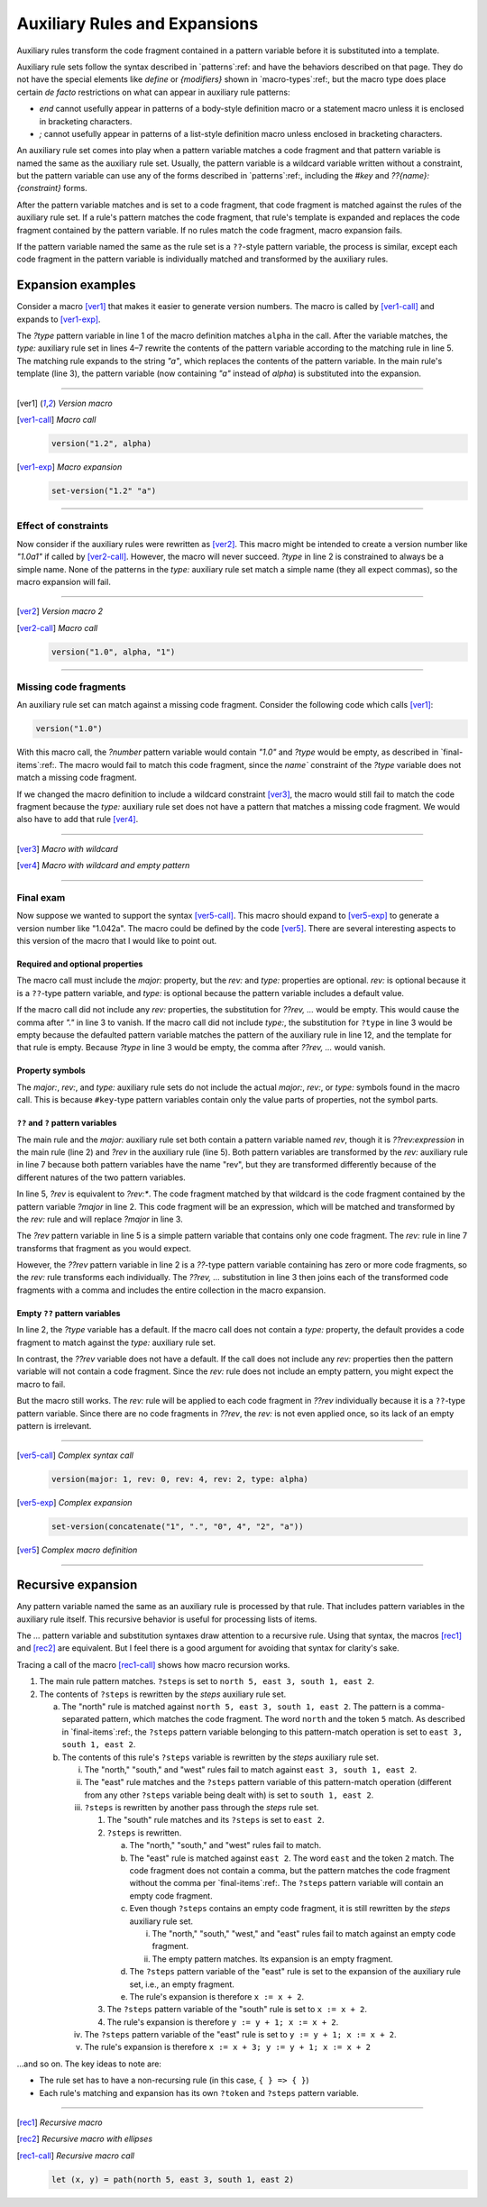 .. default-role:: samp
.. highlight:: dylan
.. _auxiliary-rules:


******************************
Auxiliary Rules and Expansions
******************************

Auxiliary rules transform the code fragment contained in a pattern variable
before it is substituted into a template.

Auxiliary rule sets follow the syntax described in `patterns`:ref: and have the
behaviors described on that page. They do not have the special elements like
`define` or `{modifiers}` shown in `macro-types`:ref:, but the macro type does
place certain *de facto* restrictions on what can appear in auxiliary rule
patterns:

- `end` cannot usefully appear in patterns of a body-style definition macro or
  a statement macro unless it is enclosed in bracketing characters.
- `;` cannot usefully appear in patterns of a list-style definition macro
  unless enclosed in bracketing characters.

An auxiliary rule set comes into play when a pattern variable matches a code
fragment and that pattern variable is named the same as the auxiliary rule set.
Usually, the pattern variable is a wildcard variable written without a
constraint, but the pattern variable can use any of the forms described in
`patterns`:ref:, including the `#key` and `??{name}:{constraint}` forms.

After the pattern variable matches and is set to a code fragment, that code
fragment is matched against the rules of the auxiliary rule set. If a rule's
pattern matches the code fragment, that rule's template is expanded and replaces
the code fragment contained by the pattern variable. If no rules match the code
fragment, macro expansion fails.

If the pattern variable named the same as the rule set is a ``??``-style pattern
variable, the process is similar, except each code fragment in the pattern
variable is individually matched and transformed by the auxiliary rules.


Expansion examples
==================

Consider a macro [ver1]_ that makes it easier to generate version numbers. The
macro is called by [ver1-call]_ and expands to [ver1-exp]_.

The `?type` pattern variable in line 1 of the macro definition matches ``alpha``
in the call. After the variable matches, the `type:` auxiliary rule set in lines
4–7 rewrite the contents of the pattern variable according to the matching rule
in line 5. The matching rule expands to the string `"a"`, which replaces the
contents of the pattern variable. In the main rule's template (line 3), the
pattern variable (now containing `"a"` instead of `alpha`) is substituted into
the expansion.

----------

.. [ver1] *Version macro*

   .. code-block:: dylan
      :linenos:

      define macro version
        { version(?number:expression, ?type:name) }
          => { set-version(?number ?type) }
      type:
        { alpha } => { "a" }
        { beta } => { "b" }
        { release } => { }
      end macro

.. [ver1-call] *Macro call*

   .. code-block:: dylan
   
      version("1.2", alpha)

.. [ver1-exp] *Macro expansion*

   .. code-block:: dylan
   
      set-version("1.2" "a")

----------

Effect of constraints
---------------------

Now consider if the auxiliary rules were rewritten as [ver2]_. This macro might
be intended to create a version number like `"1.0a1"` if called by [ver2-call]_.
However, the macro will never succeed. `?type` in line 2 is constrained to
always be a simple name. None of the patterns in the `type:` auxiliary rule set
match a simple name (they all expect commas), so the macro expansion will fail.

----------

.. [ver2] *Version macro 2*

   .. code-block:: dylan
      :linenos:
      :emphasize-lines: 5-7

      define macro version
        { version(?number:expression, ?type:name) }
          => { set-version(?number ?type) }
      type:
        { alpha, ?n:expression } => { "a" ?n }
        { beta, ?n:expression } => { "b" ?n }
        { release, ?n:expression } => { }
      end macro

.. [ver2-call] *Macro call*

   .. code-block:: dylan
   
      version("1.0", alpha, "1")

----------

Missing code fragments
----------------------

An auxiliary rule set can match against a missing code fragment. Consider the
following code which calls [ver1]_:

.. code-block:: dylan

   version("1.0")

With this macro call, the `?number` pattern variable would
contain `"1.0"` and `?type` would be empty, as described in 
`final-items`:ref:. The macro would fail to match this code
fragment, since the `name`` constraint of the `?type` variable does not match
a missing code fragment.

If we changed the macro definition to include a wildcard constraint [ver3]_, the
macro would still fail to match the code fragment because the `type:`
auxiliary rule set does not have a pattern that matches a missing code fragment.
We would also have to add that rule [ver4]_.

----------

.. [ver3] *Macro with wildcard*

   .. code-block:: dylan
      :linenos:
      :emphasize-lines: 2

      define macro version
        { version(?number:expression, ?type:*) }
          => { set-version(?number ?type) }
      type:
        { alpha } => { "a" }
        { beta } => { "b" }
        { release } => { }
      end macro

.. [ver4] *Macro with wildcard and empty pattern*

   .. code-block:: dylan
      :linenos:
      :emphasize-lines: 2,8

      define macro version
        { version(?number:expression, ?type:*) }
          => { set-version(?number ?type) }
      type:
        { alpha } => { "a" }
        { beta } => { "b" }
        { release } => { }
        { } => { }
      end macro

----------

Final exam
----------

Now suppose we wanted to support the syntax [ver5-call]_. This macro should
expand to [ver5-exp]_ to generate a version number like "1.042a". The macro
could be defined by the code [ver5]_. There are several interesting aspects to
this version of the macro that I would like to point out.

Required and optional properties
^^^^^^^^^^^^^^^^^^^^^^^^^^^^^^^^

The macro call must include the `major:` property, but the `rev:` and `type:`
properties are optional. `rev:` is optional because it is a ``??``-type pattern
variable, and `type:` is optional because the pattern variable includes a
default value.

If the macro call did not include any `rev:` properties, the substitution for
`??rev, ...` would be empty. This would cause the comma after `"."` in line 3 to
vanish. If the macro call did not include `type:`, the substitution for
``?type`` in line 3 would be empty because the defaulted pattern variable
matches the pattern of the auxiliary rule in line 12, and the template for that
rule is empty. Because `?type` in line 3 would be empty, the comma after `??rev,
...` would vanish.

Property symbols
^^^^^^^^^^^^^^^^

The `major:`, `rev:`, and `type:` auxiliary rule sets do not include the actual
`major:`, `rev:`, or `type:` symbols found in the macro call. This is because
``#key``-type pattern variables contain only the value parts of properties, not
the symbol parts.

``??`` and ``?`` pattern variables
^^^^^^^^^^^^^^^^^^^^^^^^^^^^^^^^^^

The main rule and the `major:` auxiliary rule set both contain a pattern
variable named `rev`, though it is `??rev:expression` in the main rule (line 2)
and `?rev` in the auxiliary rule (line 5). Both pattern variables are
transformed by the `rev:` auxiliary rule in line 7 because both pattern
variables have the name "rev", but they are transformed differently because of
the different natures of the two pattern variables.

In line 5, `?rev` is equivalent to `?rev:*`. The code fragment matched by that
wildcard is the code fragment contained by the pattern variable `?major` in line
2. This code fragment will be an expression, which will be matched and
transformed by the `rev:` rule and will replace `?major` in line 3.

The `?rev` pattern variable in line 5 is a simple pattern variable that contains
only one code fragment. The `rev:` rule in line 7 transforms that fragment as
you would expect.

However, the `??rev` pattern variable in line 2 is a `??`-type pattern variable
containing has zero or more code fragments, so the `rev:` rule transforms each
individually. The `??rev, ...` substitution in line 3 then joins each of the
transformed code fragments with a comma and includes the entire collection in
the macro expansion.

Empty ``??`` pattern variables
^^^^^^^^^^^^^^^^^^^^^^^^^^^^^^

In line 2, the `?type` variable has a default. If the macro call
does not contain a `type:` property, the default provides a code fragment to
match against the `type:` auxiliary rule set.

In contrast, the `??rev` variable does not have a default. If the call does not
include any `rev:` properties then the pattern variable will not contain a code
fragment. Since the `rev:` rule does not include an empty pattern, you might
expect the macro to fail.

But the macro still works. The `rev:` rule will be applied to each code fragment
in `??rev` individually because it is a ``??``-type pattern variable. Since
there are no code fragments in `??rev`, the `rev:` is not even applied once, so
its lack of an empty pattern is irrelevant.

----------

.. [ver5-call] *Complex syntax call*

   .. code-block:: dylan

      version(major: 1, rev: 0, rev: 4, rev: 2, type: alpha)

.. [ver5-exp] *Complex expansion*

   .. code-block:: dylan

      set-version(concatenate("1", ".", "0", 4", "2", "a"))

.. [ver5] *Complex macro definition*

   .. code-block:: dylan
      :linenos:

      define macro version
        { version(#key ?major:expression, ??rev:expression, ?type:name = none) }
          => { set-version(concatenate(?major, ".", ??rev, ..., ?type)) }
      major:
        { ?rev } => { ?rev }
      rev:
        { ?:expression } => { format-to-string("%s", ?expression) }
      type:
        { alpha } => { "a" }
        { beta } => { "b" }
        { release } => { }
        { none } => { }
      end macro

----------

Recursive expansion
===================

Any pattern variable named the same as an auxiliary rule is processed by that
rule. That includes pattern variables in the auxiliary rule itself. This
recursive behavior is useful for processing lists of items.

The `...` pattern variable and substitution syntaxes draw attention to a
recursive rule. Using that syntax, the macros [rec1]_ and [rec2]_ are
equivalent. But I feel there is a good argument for avoiding that syntax for
clarity's sake.

Tracing a call of the macro [rec1-call]_ shows how macro recursion works.

1. The main rule pattern matches. ``?steps`` is set to ``north 5, east 3, south
   1, east 2``.
#. The contents of ``?steps`` is rewritten by the *steps* auxiliary rule set.

   a. The "north" rule is matched against ``north 5, east 3, south 1, east 2``.
      The pattern is a comma-separated pattern, which matches the code fragment.
      The word ``north`` and the token ``5`` match. As described in
      `final-items`:ref:, the ``?steps`` pattern variable belonging to this
      pattern-match operation is set to ``east 3, south 1, east 2``.
   #. The contents of this rule's ``?steps`` variable is rewritten by the *steps*
      auxiliary rule set.
      
      i. The "north," "south," and "west" rules fail to match against ``east 3,
         south 1, east 2``.
      #. The "east" rule matches and the ``?steps`` pattern variable of this
         pattern-match operation (different from any other ``?steps`` variable
         being dealt with) is set to ``south 1, east 2``.
      #. ``?steps`` is rewritten by another pass through the *steps* rule set.
      
         1. The "south" rule matches and its ``?steps`` is set to ``east 2``.
         #. ``?steps`` is rewritten.
         
            a. The "north," "south," and "west" rules fail to match.
            #. The "east" rule is matched against ``east 2``. The word ``east`` and
               the token ``2`` match. The code fragment does not contain a comma, but
               the pattern matches the code fragment without the comma per
               `final-items`:ref:. The ``?steps`` pattern variable will contain an
               empty code fragment.
            #. Even though ``?steps`` contains an empty code fragment, it is still
               rewritten by the *steps* auxiliary rule set.
               
               i. The "north," "south," "west," and "east" rules fail to match against
                  an empty code fragment.
               #. The empty pattern matches. Its expansion is an empty fragment.
               
            #. The ``?steps`` pattern variable of the "east" rule is set to the
               expansion of the auxiliary rule set, i.e., an empty fragment.
            #. The rule's expansion is therefore ``x := x + 2``.
            
         #. The ``?steps`` pattern variable of the "south" rule is set to ``x := x +
            2``.
         #. The rule's expansion is therefore ``y := y + 1; x := x + 2``.
         
      #. The ``?steps`` pattern variable of the "east" rule is set to ``y := y + 1;
         x := x + 2``.
      #. The rule's expansion is therefore ``x := x + 3; y := y + 1; x := x + 2``

…and so on. The key ideas to note are:

- The rule set has to have a non-recursing rule (in this case, ``{ } => { }``)
- Each rule's matching and expansion has its own ``?token`` and ``?steps``
  pattern variable.

----------

.. [rec1] *Recursive macro*

   .. code-block:: dylan
      :linenos:

      define macro path
        { path(?steps) } => { let x = 0; let y = 0; ?steps; values(x, y) }
      steps:
        { north ?:token, ?steps:* } => { y := y - ?token; ?steps }
        { south ?:token, ?steps:* } => { y := y + ?token; ?steps }
        { west ?:token, ?steps:* } => { x := x - ?token; ?steps }
        { east ?:token, ?steps:* } => { x := x + ?token; ?steps }
        { } => { }
      end macro

.. [rec2] *Recursive macro with ellipses*

   .. code-block:: dylan
      :linenos:
      :emphasize-lines: 4-7

      define macro path
        { path(?steps) } => { let x = 0; let y = 0; ?steps; values(x, y) }
      steps:
        { north ?:token, ... } => { y := y - ?token; ... }
        { south ?:token, ... } => { y := y + ?token; ... }
        { west ?:token, ... } => { x := x - ?token; ... }
        { east ?:token, ... } => { x := x + ?token; ... }
        { } => { }
      end macro

.. [rec1-call] *Recursive macro call*

   .. code-block:: dylan

      let (x, y) = path(north 5, east 3, south 1, east 2)
